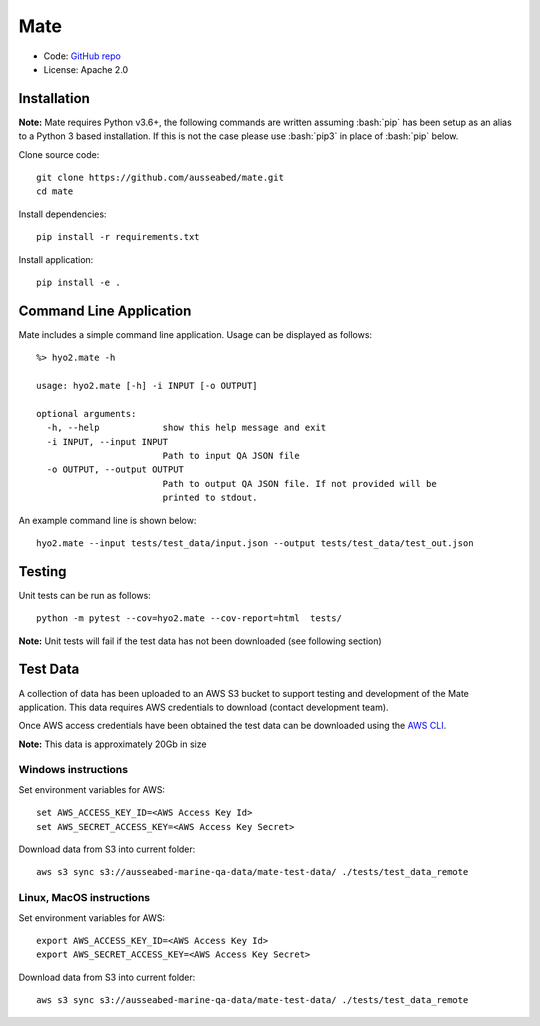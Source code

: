 Mate
====

.. image:: https://circleci.com/gh/ausseabed/mate.svg?style=svg
    :target: https://circleci.com/gh/ausseabed/mate
    :alt: CircleCI Status

* Code: `GitHub repo <https://github.com/ausseabed/mate>`_
* License: Apache 2.0

Installation
------------

**Note:** Mate requires Python v3.6+, the following commands are written assuming
:bash:`pip` has been setup as an alias to a Python 3 based installation. If this is not the case please use :bash:`pip3` in place of :bash:`pip` below.

Clone source code::

    git clone https://github.com/ausseabed/mate.git
    cd mate

Install dependencies::

    pip install -r requirements.txt

Install application::

    pip install -e .


Command Line Application
------------------------
Mate includes a simple command line application. Usage can be displayed as follows::

    %> hyo2.mate -h

    usage: hyo2.mate [-h] -i INPUT [-o OUTPUT]

    optional arguments:
      -h, --help            show this help message and exit
      -i INPUT, --input INPUT
                            Path to input QA JSON file
      -o OUTPUT, --output OUTPUT
                            Path to output QA JSON file. If not provided will be
                            printed to stdout.

An example command line is shown below::

    hyo2.mate --input tests/test_data/input.json --output tests/test_data/test_out.json


Testing
-------

Unit tests can be run as follows::

    python -m pytest --cov=hyo2.mate --cov-report=html  tests/

**Note:** Unit tests will fail if the test data has not been downloaded (see following section)

Test Data
---------

A collection of data has been uploaded to an AWS S3 bucket to support testing and development of the Mate application. This data requires AWS credentials to download (contact development team).

Once AWS access credentials have been obtained the test data can be downloaded using the `AWS CLI <https://aws.amazon.com/cli/>`_.

**Note:** This data is approximately 20Gb in size

Windows instructions
********************

Set environment variables for AWS::

    set AWS_ACCESS_KEY_ID=<AWS Access Key Id>
    set AWS_SECRET_ACCESS_KEY=<AWS Access Key Secret>

Download data from S3 into current folder::

    aws s3 sync s3://ausseabed-marine-qa-data/mate-test-data/ ./tests/test_data_remote


Linux, MacOS instructions
*************************

Set environment variables for AWS::

    export AWS_ACCESS_KEY_ID=<AWS Access Key Id>
    export AWS_SECRET_ACCESS_KEY=<AWS Access Key Secret>

Download data from S3 into current folder::

    aws s3 sync s3://ausseabed-marine-qa-data/mate-test-data/ ./tests/test_data_remote

